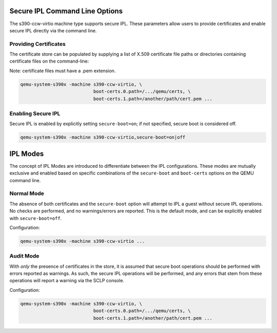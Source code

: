 .. SPDX-License-Identifier: GPL-2.0-or-later

Secure IPL Command Line Options
===============================

The s390-ccw-virtio machine type supports secure IPL. These parameters allow users
to provide certificates and enable secure IPL directly via the command line.

Providing Certificates
----------------------

The certificate store can be populated by supplying a list of X.509 certificate file
paths or directories containing certificate files on the command-line:

Note: certificate files must have a .pem extension.

.. code-block:: shell

    qemu-system-s390x -machine s390-ccw-virtio, \
                               boot-certs.0.path=/.../qemu/certs, \
                               boot-certs.1.path=/another/path/cert.pem ...

Enabling Secure IPL
-------------------

Secure IPL is enabled by explicitly setting ``secure-boot=on``; if not specified,
secure boot is considered off.

.. code-block:: shell

    qemu-system-s390x -machine s390-ccw-virtio,secure-boot=on|off


IPL Modes
=========

The concept of IPL Modes are introduced to differentiate between the IPL configurations.
These modes are mutually exclusive and enabled based on specific combinations of
the ``secure-boot`` and ``boot-certs`` options on the QEMU command line.

Normal Mode
-----------

The absence of both certificates and the ``secure-boot`` option will attempt to
IPL a guest without secure IPL operations. No checks are performed, and no
warnings/errors are reported.  This is the default mode, and can be explicitly
enabled with ``secure-boot=off``.

Configuration:

.. code-block:: shell

    qemu-system-s390x -machine s390-ccw-virtio ...

Audit Mode
----------

With *only* the presence of certificates in the store, it is assumed that secure
boot operations should be performed with errors reported as warnings. As such,
the secure IPL operations will be performed, and any errors that stem from these
operations will report a warning via the SCLP console.

Configuration:

.. code-block:: shell

    qemu-system-s390x -machine s390-ccw-virtio, \
                               boot-certs.0.path=/.../qemu/certs, \
                               boot-certs.1.path=/another/path/cert.pem ...
